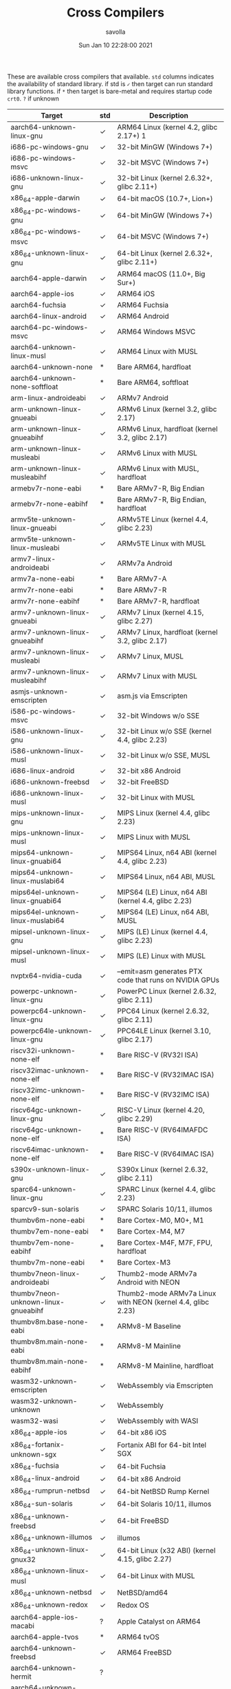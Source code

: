 #+TITLE: Cross Compilers
#+AUTHOR: savolla
#+EMAIL: savolla@protonmail.com
#+DATE: Sun Jan 10 22:28:00 2021
#+HUGO_BASE_DIR: ~/txt/blog/
#+HUGO_SECTION: en/posts

:PROPERTIES:
:EXPORT_FILE_NAME: all-available-cross-compilers-on-earth
:EXPORT_TITLE: List of All Available Cross-Compilers
:HUGO_BASE_DIR: ~/txt/blog/
:HUGO_SECTION: en/posts
:EXPORT_AUTHOR: savolla
:END:

These are available cross compilers that available. =std= columns indicates the availability of standard library. if std is =✓= then target can run standard library functions. if =*= then target is bare-metal and requires startup code ~crt0~. =?= if unknown

| Target                               | std | Description                                                 |
|--------------------------------------+-----+-------------------------------------------------------------|
| aarch64-unknown-linux-gnu            | ✓   | ARM64 Linux (kernel 4.2, glibc 2.17+) 1                     |
| i686-pc-windows-gnu                  | ✓   | 32-bit MinGW (Windows 7+)                                   |
| i686-pc-windows-msvc                 | ✓   | 32-bit MSVC (Windows 7+)                                    |
| i686-unknown-linux-gnu               | ✓   | 32-bit Linux (kernel 2.6.32+, glibc 2.11+)                  |
| x86_64-apple-darwin                  | ✓   | 64-bit macOS (10.7+, Lion+)                                 |
| x86_64-pc-windows-gnu                | ✓   | 64-bit MinGW (Windows 7+)                                   |
| x86_64-pc-windows-msvc               | ✓   | 64-bit MSVC (Windows 7+)                                    |
| x86_64-unknown-linux-gnu             | ✓   | 64-bit Linux (kernel 2.6.32+, glibc 2.11+)                  |
| aarch64-apple-darwin                 | ✓   | ARM64 macOS (11.0+, Big Sur+)                               |
| aarch64-apple-ios                    | ✓   | ARM64 iOS                                                   |
| aarch64-fuchsia                      | ✓   | ARM64 Fuchsia                                               |
| aarch64-linux-android                | ✓   | ARM64 Android                                               |
| aarch64-pc-windows-msvc              | ✓   | ARM64 Windows MSVC                                          |
| aarch64-unknown-linux-musl           | ✓   | ARM64 Linux with MUSL                                       |
| aarch64-unknown-none                 | *   | Bare ARM64, hardfloat                                       |
| aarch64-unknown-none-softfloat       | *   | Bare ARM64, softfloat                                       |
| arm-linux-androideabi                | ✓   | ARMv7 Android                                               |
| arm-unknown-linux-gnueabi            | ✓   | ARMv6 Linux (kernel 3.2, glibc 2.17)                        |
| arm-unknown-linux-gnueabihf          | ✓   | ARMv6 Linux, hardfloat (kernel 3.2, glibc 2.17)             |
| arm-unknown-linux-musleabi           | ✓   | ARMv6 Linux with MUSL                                       |
| arm-unknown-linux-musleabihf         | ✓   | ARMv6 Linux with MUSL, hardfloat                            |
| armebv7r-none-eabi                   | *   | Bare ARMv7-R, Big Endian                                    |
| armebv7r-none-eabihf                 | *   | Bare ARMv7-R, Big Endian, hardfloat                         |
| armv5te-unknown-linux-gnueabi        | ✓   | ARMv5TE Linux (kernel 4.4, glibc 2.23)                      |
| armv5te-unknown-linux-musleabi       | ✓   | ARMv5TE Linux with MUSL                                     |
| armv7-linux-androideabi              | ✓   | ARMv7a Android                                              |
| armv7a-none-eabi                     | *   | Bare ARMv7-A                                                |
| armv7r-none-eabi                     | *   | Bare ARMv7-R                                                |
| armv7r-none-eabihf                   | *   | Bare ARMv7-R, hardfloat                                     |
| armv7-unknown-linux-gnueabi          | ✓   | ARMv7 Linux (kernel 4.15, glibc 2.27)                       |
| armv7-unknown-linux-gnueabihf        | ✓   | ARMv7 Linux, hardfloat (kernel 3.2, glibc 2.17)             |
| armv7-unknown-linux-musleabi         | ✓   | ARMv7 Linux, MUSL                                           |
| armv7-unknown-linux-musleabihf       | ✓   | ARMv7 Linux with MUSL                                       |
| asmjs-unknown-emscripten             | ✓   | asm.js via Emscripten                                       |
| i586-pc-windows-msvc                 | ✓   | 32-bit Windows w/o SSE                                      |
| i586-unknown-linux-gnu               | ✓   | 32-bit Linux w/o SSE (kernel 4.4, glibc 2.23)               |
| i586-unknown-linux-musl              | ✓   | 32-bit Linux w/o SSE, MUSL                                  |
| i686-linux-android                   | ✓   | 32-bit x86 Android                                          |
| i686-unknown-freebsd                 | ✓   | 32-bit FreeBSD                                              |
| i686-unknown-linux-musl              | ✓   | 32-bit Linux with MUSL                                      |
| mips-unknown-linux-gnu               | ✓   | MIPS Linux (kernel 4.4, glibc 2.23)                         |
| mips-unknown-linux-musl              | ✓   | MIPS Linux with MUSL                                        |
| mips64-unknown-linux-gnuabi64        | ✓   | MIPS64 Linux, n64 ABI (kernel 4.4, glibc 2.23)              |
| mips64-unknown-linux-muslabi64       | ✓   | MIPS64 Linux, n64 ABI, MUSL                                 |
| mips64el-unknown-linux-gnuabi64      | ✓   | MIPS64 (LE) Linux, n64 ABI (kernel 4.4, glibc 2.23)         |
| mips64el-unknown-linux-muslabi64     | ✓   | MIPS64 (LE) Linux, n64 ABI, MUSL                            |
| mipsel-unknown-linux-gnu             | ✓   | MIPS (LE) Linux (kernel 4.4, glibc 2.23)                    |
| mipsel-unknown-linux-musl            | ✓   | MIPS (LE) Linux with MUSL                                   |
| nvptx64-nvidia-cuda                  | ✓   | --emit=asm generates PTX code that runs on NVIDIA GPUs      |
| powerpc-unknown-linux-gnu            | ✓   | PowerPC Linux (kernel 2.6.32, glibc 2.11)                   |
| powerpc64-unknown-linux-gnu          | ✓   | PPC64 Linux (kernel 2.6.32, glibc 2.11)                     |
| powerpc64le-unknown-linux-gnu        | ✓   | PPC64LE Linux (kernel 3.10, glibc 2.17)                     |
| riscv32i-unknown-none-elf            | *   | Bare RISC-V (RV32I ISA)                                     |
| riscv32imac-unknown-none-elf         | *   | Bare RISC-V (RV32IMAC ISA)                                  |
| riscv32imc-unknown-none-elf          | *   | Bare RISC-V (RV32IMC ISA)                                   |
| riscv64gc-unknown-linux-gnu          | ✓   | RISC-V Linux (kernel 4.20, glibc 2.29)                      |
| riscv64gc-unknown-none-elf           | *   | Bare RISC-V (RV64IMAFDC ISA)                                |
| riscv64imac-unknown-none-elf         | *   | Bare RISC-V (RV64IMAC ISA)                                  |
| s390x-unknown-linux-gnu              | ✓   | S390x Linux (kernel 2.6.32, glibc 2.11)                     |
| sparc64-unknown-linux-gnu            | ✓   | SPARC Linux (kernel 4.4, glibc 2.23)                        |
| sparcv9-sun-solaris                  | ✓   | SPARC Solaris 10/11, illumos                                |
| thumbv6m-none-eabi                   | *   | Bare Cortex-M0, M0+, M1                                     |
| thumbv7em-none-eabi                  | *   | Bare Cortex-M4, M7                                          |
| thumbv7em-none-eabihf                | *   | Bare Cortex-M4F, M7F, FPU, hardfloat                        |
| thumbv7m-none-eabi                   | *   | Bare Cortex-M3                                              |
| thumbv7neon-linux-androideabi        | ✓   | Thumb2-mode ARMv7a Android with NEON                        |
| thumbv7neon-unknown-linux-gnueabihf  | ✓   | Thumb2-mode ARMv7a Linux with NEON (kernel 4.4, glibc 2.23) |
| thumbv8m.base-none-eabi              | *   | ARMv8-M Baseline                                            |
| thumbv8m.main-none-eabi              | *   | ARMv8-M Mainline                                            |
| thumbv8m.main-none-eabihf            | *   | ARMv8-M Mainline, hardfloat                                 |
| wasm32-unknown-emscripten            | ✓   | WebAssembly via Emscripten                                  |
| wasm32-unknown-unknown               | ✓   | WebAssembly                                                 |
| wasm32-wasi                          | ✓   | WebAssembly with WASI                                       |
| x86_64-apple-ios                     | ✓   | 64-bit x86 iOS                                              |
| x86_64-fortanix-unknown-sgx          | ✓   | Fortanix ABI for 64-bit Intel SGX                           |
| x86_64-fuchsia                       | ✓   | 64-bit Fuchsia                                              |
| x86_64-linux-android                 | ✓   | 64-bit x86 Android                                          |
| x86_64-rumprun-netbsd                | ✓   | 64-bit NetBSD Rump Kernel                                   |
| x86_64-sun-solaris                   | ✓   | 64-bit Solaris 10/11, illumos                               |
| x86_64-unknown-freebsd               | ✓   | 64-bit FreeBSD                                              |
| x86_64-unknown-illumos               | ✓   | illumos                                                     |
| x86_64-unknown-linux-gnux32          | ✓   | 64-bit Linux (x32 ABI) (kernel 4.15, glibc 2.27)            |
| x86_64-unknown-linux-musl            | ✓   | 64-bit Linux with MUSL                                      |
| x86_64-unknown-netbsd                | ✓   | NetBSD/amd64                                                |
| x86_64-unknown-redox                 | ✓   | Redox OS                                                    |
| aarch64-apple-ios-macabi             | ?   | Apple Catalyst on ARM64                                     |
| aarch64-apple-tvos                   | *   | ARM64 tvOS                                                  |
| aarch64-unknown-freebsd              | ✓   | ARM64 FreeBSD                                               |
| aarch64-unknown-hermit               | ?   |                                                             |
| aarch64-unknown-netbsd               | ✓   |                                                             |
| aarch64-unknown-openbsd              | ✓   | ARM64 OpenBSD                                               |
| aarch64-unknown-redox                | ?   | ARM64 Redox OS                                              |
| aarch64-uwp-windows-msvc             | ?   |                                                             |
| aarch64-wrs-vxworks                  | ?   |                                                             |
| armv4t-unknown-linux-gnueabi         | ?   |                                                             |
| armv5te-unknown-linux-uclibceabi     | ?   | ARMv5TE Linux with uClibc                                   |
| armv6-unknown-freebsd                | ✓   | ARMv6 FreeBSD                                               |
| armv6-unknown-netbsd-eabihf          | ?   |                                                             |
| armv7-apple-ios                      | ✓   | ARMv7 iOS, Cortex-a8                                        |
| armv7-unknown-freebsd                | ✓   | ARMv7 FreeBSD                                               |
| armv7-unknown-netbsd-eabihf          | ✓   |                                                             |
| armv7-wrs-vxworks-eabihf             | ?   |                                                             |
| armv7a-none-eabihf                   | *   | ARM Cortex-A, hardfloat                                     |
| armv7s-apple-ios                     | ✓   |                                                             |
| avr-unknown-gnu-atmega328            | ✗   | AVR. Requires -Z build-std=core                             |
| hexagon-unknown-linux-musl           | ?   |                                                             |
| i386-apple-ios                       | ✓   | 32-bit x86 iOS                                              |
| i686-apple-darwin                    | ✓   | 32-bit macOS (10.7+, Lion+)                                 |
| i686-pc-windows-msvc                 | ✓   | 32-bit Windows XP support                                   |
| i686-unknown-uefi                    | ?   | 32-bit UEFI                                                 |
| i686-unknown-haiku                   | ✓   | 32-bit Haiku                                                |
| i686-unknown-netbsd                  | ✓   | NetBSD/i386 with SSE2                                       |
| i686-unknown-openbsd                 | ✓   | 32-bit OpenBSD                                              |
| i686-uwp-windows-gnu                 | ?   |                                                             |
| i686-uwp-windows-msvc                | ?   |                                                             |
| i686-wrs-vxworks                     | ?   |                                                             |
| mips-unknown-linux-uclibc            | ✓   | MIPS Linux with uClibc                                      |
| mipsel-unknown-linux-uclibc          | ✓   | MIPS (LE) Linux with uClibc                                 |
| mipsel-unknown-none                  | *   | Bare MIPS (LE) softfloat                                    |
| mipsel-sony-psp                      | *   | MIPS (LE) Sony PlayStation Portable (PSP)                   |
| mipsisa32r6-unknown-linux-gnu        | ?   |                                                             |
| mipsisa32r6el-unknown-linux-gnu      | ?   |                                                             |
| mipsisa64r6-unknown-linux-gnuabi64   | ?   |                                                             |
| mipsisa64r6el-unknown-linux-gnuabi64 | ?   |                                                             |
| msp430-none-elf                      | *   | 16-bit MSP430 microcontrollers                              |
| powerpc-unknown-linux-gnuspe         | ✓   | PowerPC SPE Linux                                           |
| powerpc-unknown-linux-musl           | ?   |                                                             |
| powerpc-unknown-netbsd               | ✓   |                                                             |
| powerpc-wrs-vxworks                  | ?   |                                                             |
| powerpc-wrs-vxworks-spe              | ?   |                                                             |
| powerpc64-unknown-freebsd            | ✓   | PPC64 FreeBSD (ELFv1 and ELFv2)                             |
| powerpc64-unknown-linux-musl         | ?   |                                                             |
| powerpc64-wrs-vxworks                | ?   |                                                             |
| powerpc64le-unknown-linux-musl       | ?   |                                                             |
| riscv32gc-unknown-linux-gnu          |     | RISC-V Linux (kernel 5.4, glibc 2.33)                       |
| sparc-unknown-linux-gnu              | ✓   | 32-bit SPARC Linux                                          |
| sparc64-unknown-netbsd               | ✓   | NetBSD/sparc64                                              |
| sparc64-unknown-openbsd              | ?   |                                                             |
| thumbv7a-pc-windows-msvc             | ?   |                                                             |
| thumbv7a-uwp-windows-msvc            | ✓   |                                                             |
| thumbv7neon-unknown-linux-musleabihf | ?   | Thumb2-mode ARMv7a Linux with NEON, MUSL                    |
| thumbv4t-none-eabi                   | *   | ARMv4T T32                                                  |
| x86_64-apple-ios-macabi              | ✓   | Apple Catalyst on x86_64                                    |
| x86_64-apple-tvos                    | *   | x86 64-bit tvOS                                             |
| x86_64-linux-kernel                  | *   | Linux kernel modules                                        |
| x86_64-pc-solaris                    | ?   |                                                             |
| x86_64-pc-windows-msvc               | ✓   | 64-bit Windows XP support                                   |
| x86_64-unknown-dragonfly             | ✓   | 64-bit DragonFlyBSD                                         |
| x86_64-unknown-haiku                 | ✓   | 64-bit Haiku                                                |
| x86_64-unknown-hermit                | ?   |                                                             |
| x86_64-unknown-hermit-kernel         | ?   | HermitCore kernel                                           |
| x86_64-unknown-l4re-uclibc           | ?   |                                                             |
| x86_64-unknown-openbsd               | ✓   | 64-bit OpenBSD                                              |
| x86_64-unknown-uefi                  | ?   |                                                             |
| x86_64-uwp-windows-gnu               | ✓   |                                                             |
| x86_64-uwp-windows-msvc              | ✓   |                                                             |
| x86_64-wrs-vxworks                   | ?   |                                                             |
